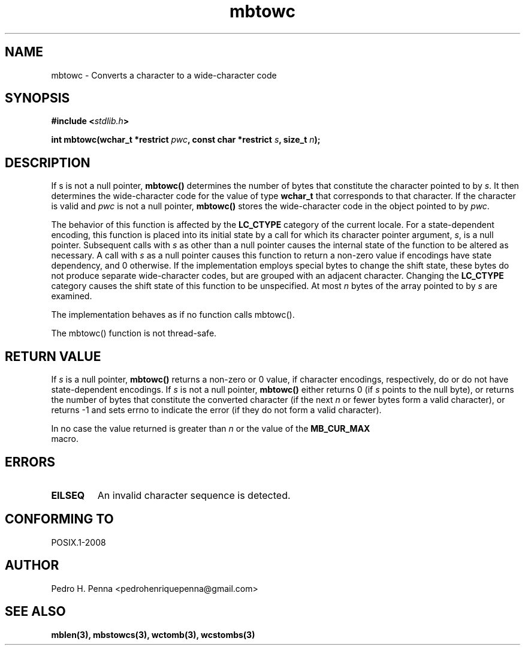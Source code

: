 .\" 
.\" Copyright(C) 2011-2015 Pedro H. Penna <pedrohenriquepenna@gmail.com>
.\" 
.\" This file is part of Nanvix.
.\" 
.\" Nanvix is free software: you can redistribute it and/or modify
.\" it under the terms of the GNU General Public License as published by
.\" the Free Software Foundation, either version 3 of the License, or
.\" (at your option) any later version.
.\" 
.\" Nanvix is distributed in the hope that it will be useful,
.\" but WITHOUT ANY WARRANTY; without even the implied warranty of
.\" MERCHANTABILITY or FITNESS FOR A PARTICULAR PURPOSE.  See the
.\" GNU General Public License for more details.
.\" 
.\" You should have received a copy of the GNU General Public License
.\" along with Nanvix.  If not, see <http://www.gnu.org/licenses/>.
.\"

.TH "mbtowc" "3" "May 2015" "Nanvix" "The Nanvix Programmer's Manual"

.\ "============================================================================

.SH "NAME"

mbtowc \- Converts a character to a wide-character code

.\ "============================================================================

.SH "SYNOPSIS"

.BI "#include <" "stdlib.h" >

.BI "int mbtowc(wchar_t *restrict " pwc ", const char *restrict " s ", size_t "\
 n ");"

.\ "============================================================================

.SH "DESCRIPTION"

If s is not a null pointer, 
.BR mbtowc()
determines the number of bytes that constitute the character pointed to by
.IR s .
It then determines the wide-character code for the value of type
.BR wchar_t
that corresponds to that character. If the character is valid and 
.IR pwc
is not a null pointer,
.BR mbtowc()
stores the wide-character code in the object pointed to by
.IR pwc .

The behavior of this function is affected by the 
.BR LC_CTYPE 
category of the current locale. For a state-dependent encoding, this function is 
placed into its initial state by a call for which its character pointer argument, 
.IR s , 
is a null pointer. Subsequent calls with
.IR s 
as other than a null pointer causes the 
internal state of the function to be altered as necessary. A call with 
.IR s 
as a null pointer causes this function to return a non-zero value if encodings have 
state dependency, and 0 otherwise. If the implementation employs special bytes to 
change the shift state, these bytes do not produce separate wide-character codes, 
but are grouped with an adjacent character. Changing the 
.BR LC_CTYPE 
category causes the shift state of this function to be unspecified. At most 
.IR n 
bytes of the array pointed to by 
.IR s 
are examined.

The implementation behaves as if no function calls mbtowc().

The mbtowc() function is not thread-safe.

.\ "============================================================================

.SH "RETURN VALUE"

If 
.IR s
is a null pointer, 
.BR mbtowc() 
returns a non-zero or 0 value, if character encodings, respectively, do or do not 
have state-dependent encodings. If 
.IR s 
is not a null pointer, 
.BR mbtowc() 
either returns 0 (if 
.IR s 
points to the null byte), or returns the number of bytes that constitute the 
converted character (if the next 
.IR n 
or fewer bytes form a valid character), or returns -1 and sets errno to indicate 
the error (if they do not form a valid character).

In no case the value returned is greater than 
.IR n 
or the value of the 
.BR MB_CUR_MAX
 macro.

.\ "============================================================================

.SH "ERRORS"

.TP 
.BR EILSEQ
An invalid character sequence is detected.

.\ "============================================================================

.SH "CONFORMING TO"

POSIX.1-2008

.\ "============================================================================

.SH "AUTHOR"
Pedro H. Penna <pedrohenriquepenna@gmail.com>

.\ "============================================================================

.SH "SEE ALSO"

.BR mblen(3), 
.BR mbstowcs(3), 
.BR wctomb(3), 
.BR wcstombs(3)
